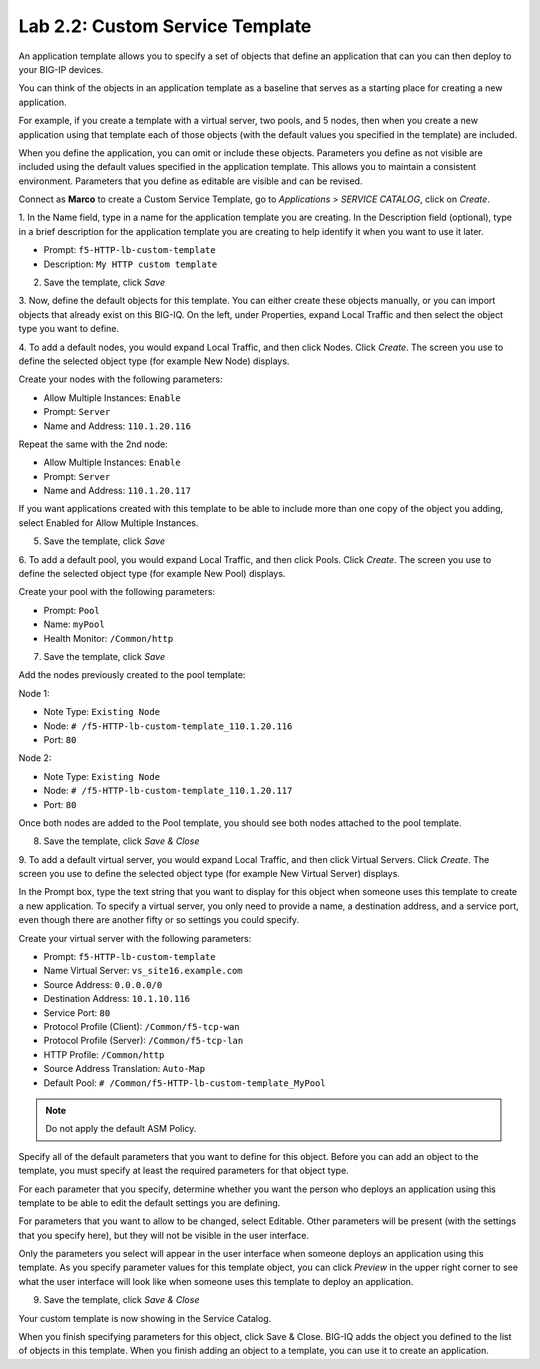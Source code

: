 Lab 2.2: Custom Service Template
--------------------------------
An application template allows you to specify a set of objects that define
an application that can you can then deploy to your BIG-IP devices.

You can think of the objects in an application template as a baseline
that serves as a starting place for creating a new application.

For example, if you create a template with a virtual server, two pools, and 5 nodes,
then when you create a new application using that template each of those objects
(with the default values you specified in the template) are included.

When you define the application, you can omit or include these objects. Parameters you define
as not visible are included using the default values specified in the application template.
This allows you to maintain a consistent environment. Parameters that you define as editable are visible and can be revised.

Connect as **Marco** to create a Custom Service Template, go to *Applications* > *SERVICE CATALOG*, click on *Create*.

1. In the Name field, type in a name for the application template you are creating.
In the Description field (optional), type in a brief description for the application template you are creating to help identify it when you want to use it later.

- Prompt: ``f5-HTTP-lb-custom-template``
- Description: ``My HTTP custom template``

.. image:: ../pictures/module2/img_module2_lab2_1.png
  :align: center
  :scale: 50%

2. Save the template, click *Save*

3. Now, define the default objects for this template.
You can either create these objects manually, or you can import objects that already exist on this BIG-IQ.
On the left, under Properties, expand Local Traffic and then select the object type you want to define.

4. To add a default nodes, you would expand Local Traffic, and then click Nodes.
Click *Create*. The screen you use to define the selected object type (for example New Node) displays.

.. image:: ../pictures/module2/img_module2_lab2_2.png
  :align: center
  :scale: 50%

Create your nodes with the following parameters:

- Allow Multiple Instances: ``Enable``
- Prompt: ``Server``
- Name and Address: ``110.1.20.116``

.. image:: ../pictures/module2/img_module2_lab2_3.png
  :align: center
  :scale: 50%

Repeat the same with the 2nd node:

- Allow Multiple Instances: ``Enable``
- Prompt: ``Server``
- Name and Address: ``110.1.20.117``

.. image:: ../pictures/module2/img_module2_lab2_4.png
  :align: center
  :scale: 50%

If you want applications created with this template to be able to include more than one
copy of the object you adding, select Enabled for Allow Multiple Instances.

5. Save the template, click *Save*

6. To add a default pool, you would expand Local Traffic, and then click Pools.
Click *Create*. The screen you use to define the selected object type (for example New Pool) displays.

.. image:: ../pictures/module2/img_module2_lab2_5.png
  :align: center
  :scale: 50%

Create your pool with the following parameters:

- Prompt: ``Pool``
- Name: ``myPool``
- Health Monitor: ``/Common/http``

.. image:: ../pictures/module2/img_module2_lab2_6.png
  :align: center
  :scale: 50%

7. Save the template, click *Save*

Add the nodes previously created to the pool template:

.. image:: ../pictures/module2/img_module2_lab2_7.png
  :align: center
  :scale: 50%

Node 1:

- Note Type: ``Existing Node``
- Node: ``# /f5-HTTP-lb-custom-template_110.1.20.116``
- Port: ``80``

Node 2:

- Note Type: ``Existing Node``
- Node: ``# /f5-HTTP-lb-custom-template_110.1.20.117``
- Port: ``80``

.. image:: ../pictures/module2/img_module2_lab2_8.png
  :align: center
  :scale: 50%

Once both nodes are added to the Pool template, you should see both nodes attached to the pool template.

.. image:: ../pictures/module2/img_module2_lab2_9.png
  :align: center
  :scale: 50%

8. Save the template, click *Save & Close*

9. To add a default virtual server, you would expand Local Traffic, and then click Virtual Servers.
Click *Create*. The screen you use to define the selected object type (for example New Virtual Server) displays.

.. image:: ../pictures/module2/img_module2_lab2_10.png
  :align: center
  :scale: 50%

In the Prompt box, type the text string that you want to display for this object when
someone uses this template to create a new application.
To specify a virtual server, you only need to provide a name, a destination address, and a service port,
even though there are another fifty or so settings you could specify.

Create your virtual server with the following parameters:

- Prompt: ``f5-HTTP-lb-custom-template``
- Name Virtual Server: ``vs_site16.example.com``
- Source Address: ``0.0.0.0/0``
- Destination Address: ``10.1.10.116``
- Service Port: ``80``
- Protocol Profile (Client): ``/Common/f5-tcp-wan``
- Protocol Profile (Server): ``/Common/f5-tcp-lan``
- HTTP Profile: ``/Common/http``
- Source Address Translation: ``Auto-Map``
- Default Pool: ``# /Common/f5-HTTP-lb-custom-template_MyPool``

.. note:: Do not apply the default ASM Policy.

.. image:: ../pictures/module2/img_module2_lab2_11.png
  :align: center
  :scale: 50%

Specify all of the default parameters that you want to define for this object.
Before you can add an object to the template, you must specify at least the required parameters for that object type.

For each parameter that you specify, determine whether you want the person who deploys
an application using this template to be able to edit the default settings you are defining.

For parameters that you want to allow to be changed, select Editable.
Other parameters will be present (with the settings that you specify here), but they will not be visible in the user interface.

Only the parameters you select will appear in the user interface when someone deploys an application using this template.
As you specify parameter values for this template object, you can click *Preview* in the upper
right corner to see what the user interface will look like when someone uses this template to deploy an application.

.. image:: ../pictures/module2/img_module2_lab2_12.png
  :align: center
  :scale: 50%

9. Save the template, click *Save & Close*

Your custom template is now showing in the Service Catalog.

.. image:: ../pictures/module2/img_module2_lab2_13.png
  :align: center
  :scale: 50%

When you finish specifying parameters for this object, click Save & Close.
BIG-IQ adds the object you defined to the list of objects in this template.
When you finish adding an object to a template, you can use it to create an application.
